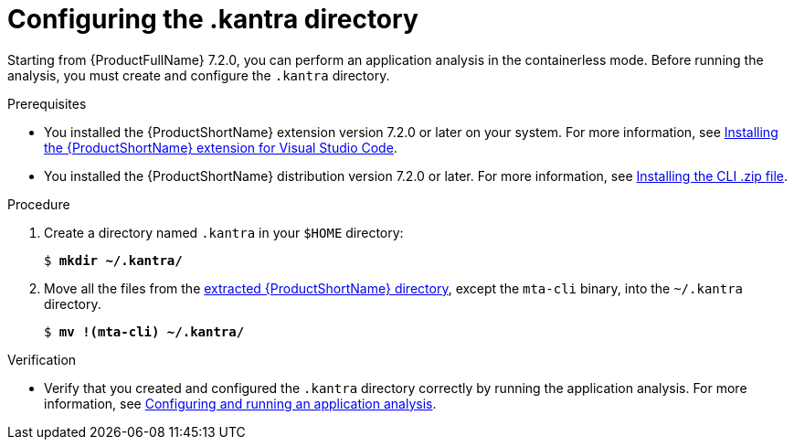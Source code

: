:_newdoc-version: 2.18.3
:_template-generated: 2025-02-26
:_mod-docs-content-type: PROCEDURE

[id="configuring-kantra-directory_{context}"]
= Configuring the .kantra directory
 
Starting from {ProductFullName} 7.2.0, you can perform an application analysis in the containerless mode. Before running the analysis, you must create and configure the `.kantra` directory.

.Prerequisites

* You installed the {ProductShortName} extension version 7.2.0 or later on your system. For more information, see xref:installing-vscode-extension_vsc-extension-guide[Installing the {ProductShortName} extension for Visual Studio Code].
* You installed the {ProductShortName} distribution version 7.2.0 or later. For more information, see link:https://docs.redhat.com/en/documentation/migration_toolkit_for_applications/7.2/html/cli_guide/installing_and_running_the_cli#installing-downloadable-cli-zip_cli-guide[Installing the CLI .zip file].

.Procedure

. Create a directory named `.kantra` in your `$HOME` directory:
+
[subs="+quotes"]
....
$ *mkdir ~/.kantra/*
....

. Move all the files from the link:https://docs.redhat.com/en/documentation/migration_toolkit_for_applications/7.2/html/cli_guide/installing_and_running_the_cli#installing-downloadable-cli-zip_cli-guide[extracted {ProductShortName} directory], except the `mta-cli` binary, into the `~/.kantra` directory.
+
[subs="+quotes"]
....
$ *mv !(mta-cli) ~/.kantra/*
....


.Verification

* Verify that you created and configured the `.kantra` directory correctly by running the application analysis. For more information, see xref:vscode-analyzing-application_vsc-extension-guide[Configuring and running an application analysis].
 
